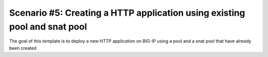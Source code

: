 .. _fast-integration-http-existing-pool:

Scenario #5: Creating a HTTP application using existing pool and snat pool
==========================================================================

The goal of this template is to deploy a new HTTP application on BIG-IP using a pool and a snat pool that have already been created